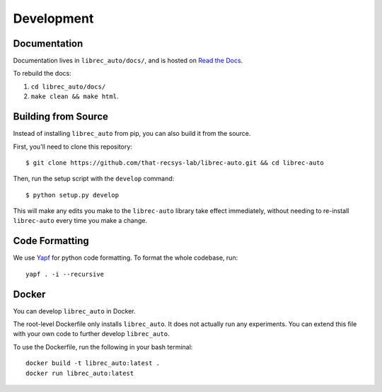 ===========
Development
===========

Documentation
=============

Documentation lives in ``librec_auto/docs/``, and is hosted on `Read the Docs`_.

.. _Read the Docs: https://librec-auto.readthedocs.io/en/latest/

To rebuild the docs:

#. ``cd librec_auto/docs/``
#. ``make clean && make html``.


Building from Source
====================

Instead of installing ``librec_auto`` from pip, you can also build it from the source.

First, you'll need to clone this repository:

::

	$ git clone https://github.com/that-recsys-lab/librec-auto.git && cd librec-auto

Then, run the setup script with the ``develop`` command:

::

	$ python setup.py develop


This will make any edits you make to the ``librec-auto`` library take effect immediately,
without needing to re-install ``librec-auto`` every time you make a change.

Code Formatting
===============

..
  todo add yapf installation instructions

We use Yapf_ for python code formatting.
To format the whole codebase, run:

.. _Yapf: https://github.com/google/yapf

::

    yapf . -i --recursive

Docker
======
You can develop ``librec_auto`` in Docker.

The root-level Dockerfile only installs ``librec_auto``.
It does not actually run any experiments.
You can extend this file with your own code to further develop ``librec_auto``.

To use the Dockerfile, run the following in your bash terminal:

::

	docker build -t librec_auto:latest .
	docker run librec_auto:latest
